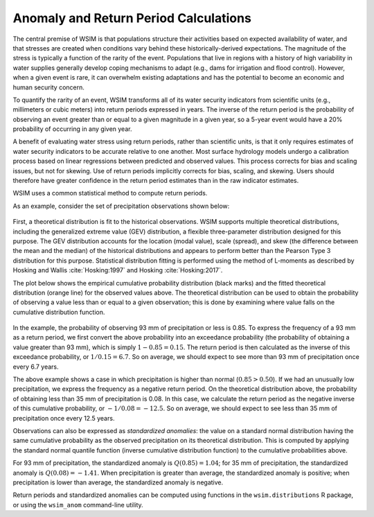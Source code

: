 Anomaly and Return Period Calculations
**************************************

The central premise of WSIM is that populations structure their activities based on expected availability of water, and that stresses are created when conditions vary behind these historically-derived expectations.
The magnitude of the stress is typically a function of the rarity of the event.
Populations that live in regions with a history of high variability in water supplies generally develop coping mechanisms to adapt (e.g., dams for irrigation and flood control).
However, when a given event is rare, it can overwhelm existing adaptations and has the potential to become an economic and human security concern.

To quantify the rarity of an event, WSIM transforms all of its water security indicators from scientific units (e.g., millimeters or cubic meters) into return periods expressed in years.
The inverse of the return period is the probability of observing an event greater than or equal to a given magnitude in a given year, so a 5-year event would have a 20% probability of occurring in any given year.

A benefit of evaluating water stress using return periods, rather than scientific units, is that it only requires estimates of water security indicators to be accurate relative to one another.
Most surface hydrology models undergo a calibration process based on linear regressions between predicted and observed values.
This process corrects for bias and scaling issues, but not for skewing.
Use of return periods implicitly corrects for bias, scaling, and skewing.
Users should therefore have greater confidence in the return period estimates than in the raw indicator estimates.

WSIM uses a common statistical method to compute return periods.

As an example, consider the set of precipitation observations shown below:

.. figure:: /_generated/anomaly_calculations_obs.svg
   :align: center

First, a theoretical distribution is fit to the historical observations.
WSIM supports multiple theoretical distributions, including the generalized extreme value (GEV) distribution, a flexible three-parameter distribution designed for this purpose.
The GEV distribution accounts for the location (modal value), scale (spread), and skew (the difference between the mean and the median) of the historical distributions and appears to perform better than the Pearson Type 3 distribution for this purpose.
Statistical distribution fitting is performed using the method of L-moments as described by Hosking and Wallis :cite:`Hosking:1997` and Hosking :cite:`Hosking:2017`.

.. TODO do we have a citation for GEV performing better than PE3?
.. TODO is "skew" synonymous with "shape" in the paragraph above?

The plot below shows the empirical cumulative probability distribution (black marks) and the fitted theoretical distribution (orange line) for the observed values above.
The theoretical distribution can be used to obtain the probability of observing a value less than or equal to a given observation; this is done by examining where value falls on the cumulative distribution function.

.. figure:: /_generated/anomaly_calculations_cdfs.svg
   :align: center

In the example, the probability of observing 93 mm of precipitation or less is 0.85.
To express the frequency of a 93 mm as a return period, we first convert the above probability into an exceedance probability (the probability of obtaining a value greater than 93 mm), which is simply :math:`1 - 0.85 = 0.15`.
The return period is then calculated as the inverse of this exceedance probability, or :math:`1/0.15=6.7`.
So on average, we should expect to see more than 93 mm of precipitation once every 6.7 years.

The above example shows a case in which precipitation is higher than normal (:math:`0.85 > 0.50`).
If we had an unusually low precipitation, we express the frequency as a negative return period.
On the theoretical distribution above, the probability of obtaining less than 35 mm of precipitation is 0.08.
In this case, we calculate the return period as the negative inverse of this cumulative probability, or :math:`-1/0.08 = -12.5`.
So on average, we should expect to see less than 35 mm of precipitation once every 12.5 years.

Observations can also be expressed as *standardized anomalies*: the value on a standard normal distribution having the same cumulative probability as the observed precipitation on its theoretical distribution.
This is computed by applying the standard normal quantile function (inverse cumulative distribution function) to the cumulative probabilities above.

For 93 mm of precipitation, the standardized anomaly is :math:`Q(0.85) = 1.04`; for 35 mm of precipitation, the standardized anomaly is :math:`Q(0.08) = -1.41`.
When precipitation is greater than average, the standardized anomaly is positive; when precipitation is lower than average, the standardized anomaly is negative.

Return periods and standardized anomalies can be computed using functions in the ``wsim.distributions`` R package, or using the ``wsim_anom`` command-line utility.
